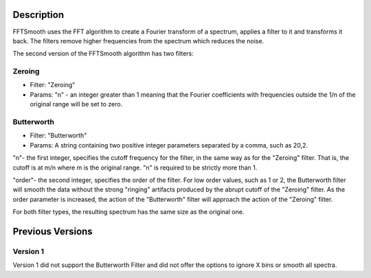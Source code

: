 .. algorithm::

.. summary::

.. alias::

.. properties::

Description
-----------

FFTSmooth uses the FFT algorithm to create a Fourier transform of a
spectrum, applies a filter to it and transforms it back. The filters
remove higher frequencies from the spectrum which reduces the noise.

The second version of the FFTSmooth algorithm has two filters:

Zeroing
~~~~~~~

-  Filter: "Zeroing"
-  Params: "n" - an integer greater than 1 meaning that the Fourier
   coefficients with frequencies outside the 1/n of the original range
   will be set to zero.

Butterworth
~~~~~~~~~~~

-  Filter: "Butterworth"
-  Params: A string containing two positive integer parameters separated
   by a comma, such as 20,2.

"n"- the first integer, specifies the cutoff frequency for the filter,
in the same way as for the "Zeroing" filter. That is, the cutoff is at
m/n where m is the original range. "n" is required to be strictly more
than 1.

"order"- the second integer, specifies the order of the filter. For low
order values, such as 1 or 2, the Butterworth filter will smooth the
data without the strong "ringing" artifacts produced by the abrupt
cutoff of the "Zeroing" filter. As the order parameter is increased, the
action of the "Butterworth" filter will approach the action of the
"Zeroing" filter.

For both filter types, the resulting spectrum has the same size as the
original one.

Previous Versions
-----------------

Version 1
~~~~~~~~~

Version 1 did not support the Butterworth Filter and did not offer the
options to ignore X bins or smooth all spectra.

.. algm_categories::
